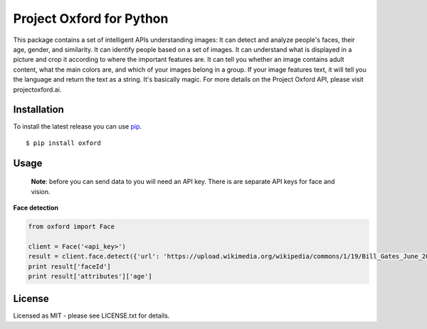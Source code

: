 Project Oxford for Python
=========================

This package contains a set of intelligent APIs understanding images: It can detect and analyze people's faces, their age, gender, and similarity. It can identify people based on a set of images. It can understand what is displayed in a picture and crop it according to where the important features are. It can tell you whether an image contains adult content, what the main colors are, and which of your images belong in a group. If your image features text, it will tell you the language and return the text as a string. It's basically magic. For more details on the Project Oxford API, please visit projectoxford.ai.


.. image:: https://i.imgur.com/Zrsnhd3.jpg

Installation
------------

To install the latest release you can use `pip <http://www.pip-installer.org/>`_.

::

    $ pip install oxford

Usage
-----
	
	**Note**: before you can send data to you will need an API key. There is are separate API keys for face and vision.


**Face detection**

.. code:: python

    from oxford import Face
    
    client = Face('<api_key>')
    result = client.face.detect({'url': 'https://upload.wikimedia.org/wikipedia/commons/1/19/Bill_Gates_June_2015.jpg'})
    print result['faceId']
    print result['attributes']['age']


License
-------
Licensed as MIT - please see LICENSE.txt for details.
